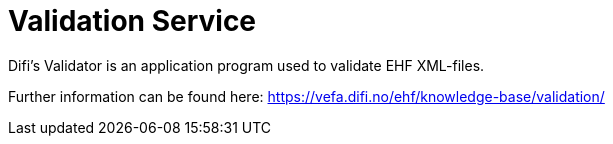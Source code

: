 = Validation Service

Difi's Validator is an application program used to validate EHF XML-files.

Further information can be found here:
https://vefa.difi.no/ehf/knowledge-base/validation/
